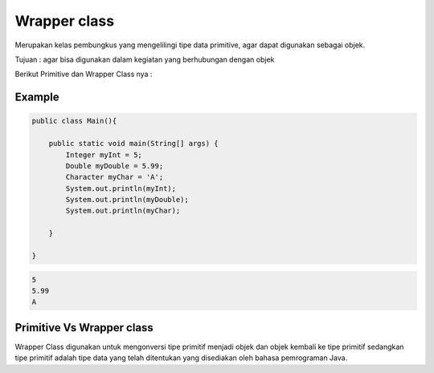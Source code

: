 Wrapper class
==============

Merupakan kelas pembungkus yang mengelilingi tipe data primitive, agar dapat digunakan sebagai objek.

Tujuan : agar bisa digunakan dalam kegiatan yang berhubungan dengan objek 

Berikut Primitive dan Wrapper Class nya : 

.. image:: /images/02/Wrapper-Class.png

Example
-------
.. code:: java

    public class Main(){
    
        public static void main(String[] args) {
            Integer myInt = 5;
            Double myDouble = 5.99;
            Character myChar = 'A';
            System.out.println(myInt);
            System.out.println(myDouble);
            System.out.println(myChar);

        }
    
    }

.. code:: console
    
    5
    5.99
    A


Primitive Vs Wrapper class
--------------------------
Wrapper Class digunakan untuk mengonversi tipe primitif menjadi objek dan objek kembali ke tipe primitif sedangkan tipe primitif adalah tipe data yang telah ditentukan yang disediakan oleh bahasa pemrograman Java.
